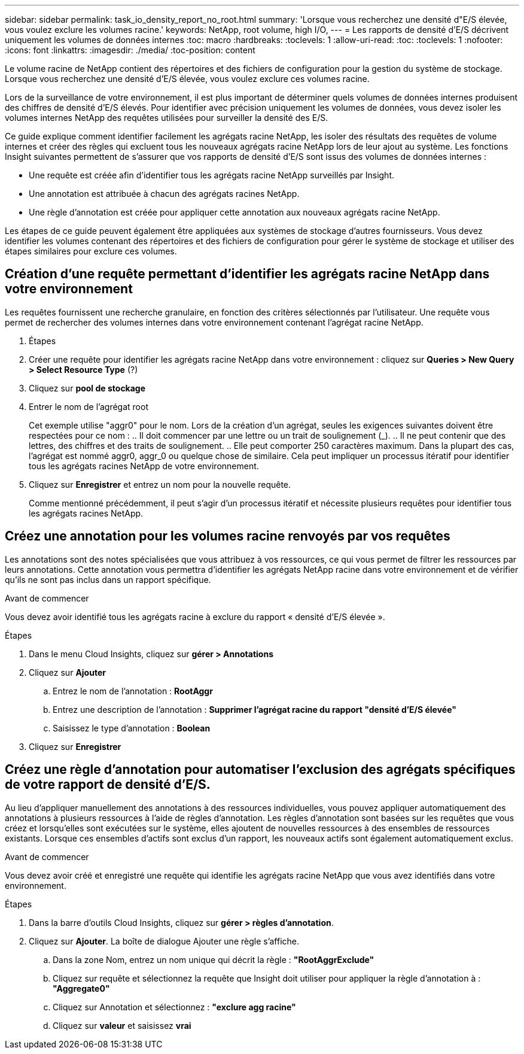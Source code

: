 ---
sidebar: sidebar 
permalink: task_io_density_report_no_root.html 
summary: 'Lorsque vous recherchez une densité d"E/S élevée, vous voulez exclure les volumes racine.' 
keywords: NetApp, root volume, high I/O, 
---
= Les rapports de densité d'E/S décrivent uniquement les volumes de données internes
:toc: macro
:hardbreaks:
:toclevels: 1
:allow-uri-read: 
:toc: 
:toclevels: 1
:nofooter: 
:icons: font
:linkattrs: 
:imagesdir: ./media/
:toc-position: content


[role="lead"]
Le volume racine de NetApp contient des répertoires et des fichiers de configuration pour la gestion du système de stockage. Lorsque vous recherchez une densité d'E/S élevée, vous voulez exclure ces volumes racine.

Lors de la surveillance de votre environnement, il est plus important de déterminer quels volumes de données internes produisent des chiffres de densité d'E/S élevés. Pour identifier avec précision uniquement les volumes de données, vous devez isoler les volumes internes NetApp des requêtes utilisées pour surveiller la densité des E/S.

Ce guide explique comment identifier facilement les agrégats racine NetApp, les isoler des résultats des requêtes de volume internes et créer des règles qui excluent tous les nouveaux agrégats racine NetApp lors de leur ajout au système. Les fonctions Insight suivantes permettent de s'assurer que vos rapports de densité d'E/S sont issus des volumes de données internes :

* Une requête est créée afin d'identifier tous les agrégats racine NetApp surveillés par Insight.
* Une annotation est attribuée à chacun des agrégats racines NetApp.
* Une règle d'annotation est créée pour appliquer cette annotation aux nouveaux agrégats racine NetApp.


Les étapes de ce guide peuvent également être appliquées aux systèmes de stockage d'autres fournisseurs. Vous devez identifier les volumes contenant des répertoires et des fichiers de configuration pour gérer le système de stockage et utiliser des étapes similaires pour exclure ces volumes.



== Création d'une requête permettant d'identifier les agrégats racine NetApp dans votre environnement

Les requêtes fournissent une recherche granulaire, en fonction des critères sélectionnés par l'utilisateur. Une requête vous permet de rechercher des volumes internes dans votre environnement contenant l'agrégat racine NetApp.

. Étapes
. Créer une requête pour identifier les agrégats racine NetApp dans votre environnement : cliquez sur *Queries > New Query > Select Resource Type* (?)
. Cliquez sur *pool de stockage*
. Entrer le nom de l'agrégat root
+
Cet exemple utilise "aggr0" pour le nom. Lors de la création d'un agrégat, seules les exigences suivantes doivent être respectées pour ce nom : .. Il doit commencer par une lettre ou un trait de soulignement (_). .. Il ne peut contenir que des lettres, des chiffres et des traits de soulignement. .. Elle peut comporter 250 caractères maximum. Dans la plupart des cas, l'agrégat est nommé aggr0, aggr_0 ou quelque chose de similaire. Cela peut impliquer un processus itératif pour identifier tous les agrégats racines NetApp de votre environnement.

. Cliquez sur *Enregistrer* et entrez un nom pour la nouvelle requête.
+
Comme mentionné précédemment, il peut s'agir d'un processus itératif et nécessite plusieurs requêtes pour identifier tous les agrégats racines NetApp.





== Créez une annotation pour les volumes racine renvoyés par vos requêtes

Les annotations sont des notes spécialisées que vous attribuez à vos ressources, ce qui vous permet de filtrer les ressources par leurs annotations. Cette annotation vous permettra d'identifier les agrégats NetApp racine dans votre environnement et de vérifier qu'ils ne sont pas inclus dans un rapport spécifique.

.Avant de commencer
Vous devez avoir identifié tous les agrégats racine à exclure du rapport « densité d'E/S élevée ».

.Étapes
. Dans le menu Cloud Insights, cliquez sur *gérer > Annotations*
. Cliquez sur *Ajouter*
+
.. Entrez le nom de l'annotation : *RootAggr*
.. Entrez une description de l'annotation : *Supprimer l'agrégat racine du rapport "densité d'E/S élevée"*
.. Saisissez le type d'annotation : *Boolean*


. Cliquez sur *Enregistrer*




== Créez une règle d'annotation pour automatiser l'exclusion des agrégats spécifiques de votre rapport de densité d'E/S.

Au lieu d'appliquer manuellement des annotations à des ressources individuelles, vous pouvez appliquer automatiquement des annotations à plusieurs ressources à l'aide de règles d'annotation. Les règles d'annotation sont basées sur les requêtes que vous créez et lorsqu'elles sont exécutées sur le système, elles ajoutent de nouvelles ressources à des ensembles de ressources existants. Lorsque ces ensembles d'actifs sont exclus d'un rapport, les nouveaux actifs sont également automatiquement exclus.

.Avant de commencer
Vous devez avoir créé et enregistré une requête qui identifie les agrégats racine NetApp que vous avez identifiés dans votre environnement.

.Étapes
. Dans la barre d'outils Cloud Insights, cliquez sur *gérer > règles d'annotation*.
. Cliquez sur *Ajouter*. La boîte de dialogue Ajouter une règle s'affiche.
+
.. Dans la zone Nom, entrez un nom unique qui décrit la règle : *"RootAggrExclude"*
.. Cliquez sur requête et sélectionnez la requête que Insight doit utiliser pour appliquer la règle d'annotation à : *"Aggregate0"*
.. Cliquez sur Annotation et sélectionnez : *"exclure agg racine"*
.. Cliquez sur *valeur* et saisissez *vrai*



